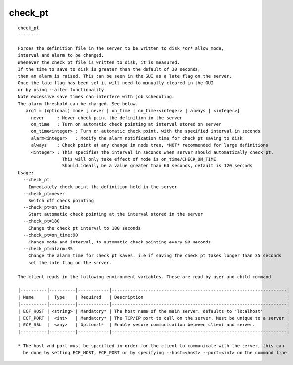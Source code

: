 
.. _check_pt_cli:

check_pt
////////

::

   
   check_pt
   --------
   
   Forces the definition file in the server to be written to disk *or* allow mode,
   interval and alarm to be changed.
   Whenever the check pt file is written to disk, it is measured.
   If the time to save to disk is greater than the default of 30 seconds,
   then an alarm is raised. This can be seen in the GUI as a late flag on the server.
   Once the late flag has been set it will need to manually cleared in the GUI
   or by using --alter functionality
   Note excessive save times can interfere with job scheduling.
   The alarm threshold can be changed. See below.
      arg1 = (optional) mode [ never | on_time | on_time:<integer> | always | <integer>]
        never     : Never check point the definition in the server
        on_time   : Turn on automatic check pointing at interval stored on server
        on_time<integer> : Turn on automatic check point, with the specified interval in seconds
        alarm<integer>   : Modify the alarm notification time for check pt saving to disk
        always    : Check point at any change in node tree, *NOT* recommended for large definitions
        <integer> : This specifies the interval in seconds when server should automatically check pt.
                    This will only take effect of mode is on_time/CHECK_ON_TIME
                    Should ideally be a value greater than 60 seconds, default is 120 seconds
   Usage:
     --check_pt
       Immediately check point the definition held in the server
     --check_pt=never
       Switch off check pointing
     --check_pt=on_time
       Start automatic check pointing at the interval stored in the server
     --check_pt=180
       Change the check pt interval to 180 seconds
     --check_pt=on_time:90
       Change mode and interval, to automatic check pointing every 90 seconds
     --check_pt=alarm:35
       Change the alarm time for check pt saves. i.e if saving the check pt takes longer than 35 seconds
       set the late flag on the server.
   
   The client reads in the following environment variables. These are read by user and child command
   
   |----------|----------|------------|-------------------------------------------------------------------|
   | Name     |  Type    | Required   | Description                                                       |
   |----------|----------|------------|-------------------------------------------------------------------|
   | ECF_HOST | <string> | Mandatory* | The host name of the main server. defaults to 'localhost'         |
   | ECF_PORT |  <int>   | Mandatory* | The TCP/IP port to call on the server. Must be unique to a server |
   | ECF_SSL  |  <any>   | Optional*  | Enable secure communication between client and server.            |
   |----------|----------|------------|-------------------------------------------------------------------|
   
   * The host and port must be specified in order for the client to communicate with the server, this can 
     be done by setting ECF_HOST, ECF_PORT or by specifying --host=<host> --port=<int> on the command line
   
